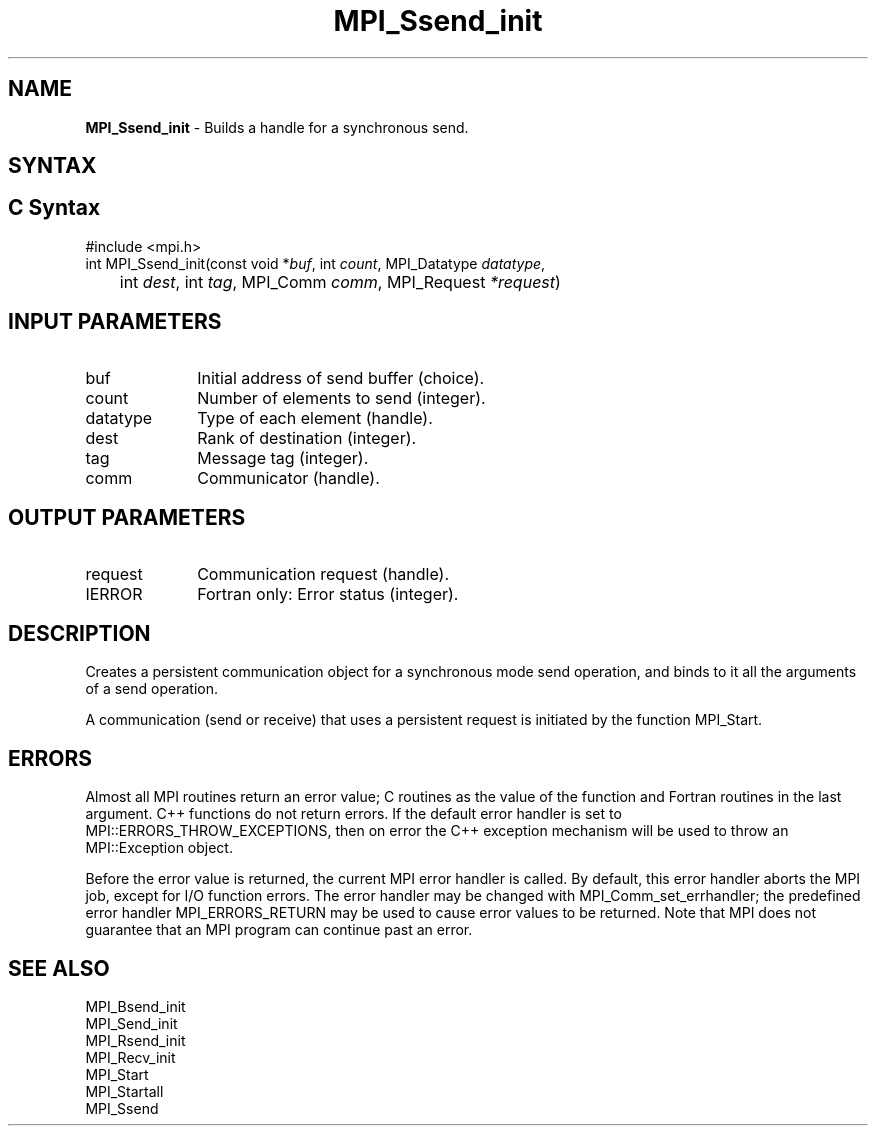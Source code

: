 .\" -*- nroff -*-
.\" Copyright 2013 Los Alamos National Security, LLC. All rights reserved.
.\" Copyright 2010 Cisco Systems, Inc.  All rights reserved.
.\" Copyright 2006-2008 Sun Microsystems, Inc.
.\" Copyright (c) 1996 Thinking Machines Corporation
.\" $COPYRIGHT$
.TH MPI_Ssend_init 3 "Nov 24, 2021" "4.1.2" "Open MPI"
.SH NAME
\fBMPI_Ssend_init\fP \- Builds a handle for a synchronous send.

.SH SYNTAX
.ft R
.SH C Syntax
.nf
#include <mpi.h>
int MPI_Ssend_init(const void *\fIbuf\fP, int\fI count\fP, MPI_Datatype\fI datatype\fP,
	int\fI dest\fP, int\fI tag\fP, MPI_Comm\fI comm\fP, MPI_Request\fI *request\fP)

.fi
.SH INPUT PARAMETERS
.ft R
.TP 1i
buf
Initial address of send buffer (choice).
.TP 1i
count
Number of elements to send (integer).
.TP 1i
datatype
Type of each element (handle).
.TP 1i
dest
Rank of destination (integer).
.TP 1i
tag
Message tag (integer).
.TP 1i
comm
Communicator (handle).

.SH OUTPUT PARAMETERS
.ft R
.TP 1i
request
Communication request (handle).
.ft R
.TP 1i
IERROR
Fortran only: Error status (integer).

.SH DESCRIPTION
.ft R
Creates a persistent communication object for a synchronous mode send operation, and binds to it all the arguments of a send operation.
.sp
A communication (send or receive) that uses a persistent request is initiated by the function MPI_Start.

.SH ERRORS
Almost all MPI routines return an error value; C routines as the value of the function and Fortran routines in the last argument. C++ functions do not return errors. If the default error handler is set to MPI::ERRORS_THROW_EXCEPTIONS, then on error the C++ exception mechanism will be used to throw an MPI::Exception object.
.sp
Before the error value is returned, the current MPI error handler is
called. By default, this error handler aborts the MPI job, except for I/O function errors. The error handler may be changed with MPI_Comm_set_errhandler; the predefined error handler MPI_ERRORS_RETURN may be used to cause error values to be returned. Note that MPI does not guarantee that an MPI program can continue past an error.

.SH SEE ALSO
.ft R
.sp
MPI_Bsend_init
.br
MPI_Send_init
.br
MPI_Rsend_init
.br
MPI_Recv_init
.br
MPI_Start
.br
MPI_Startall
.br
MPI_Ssend


